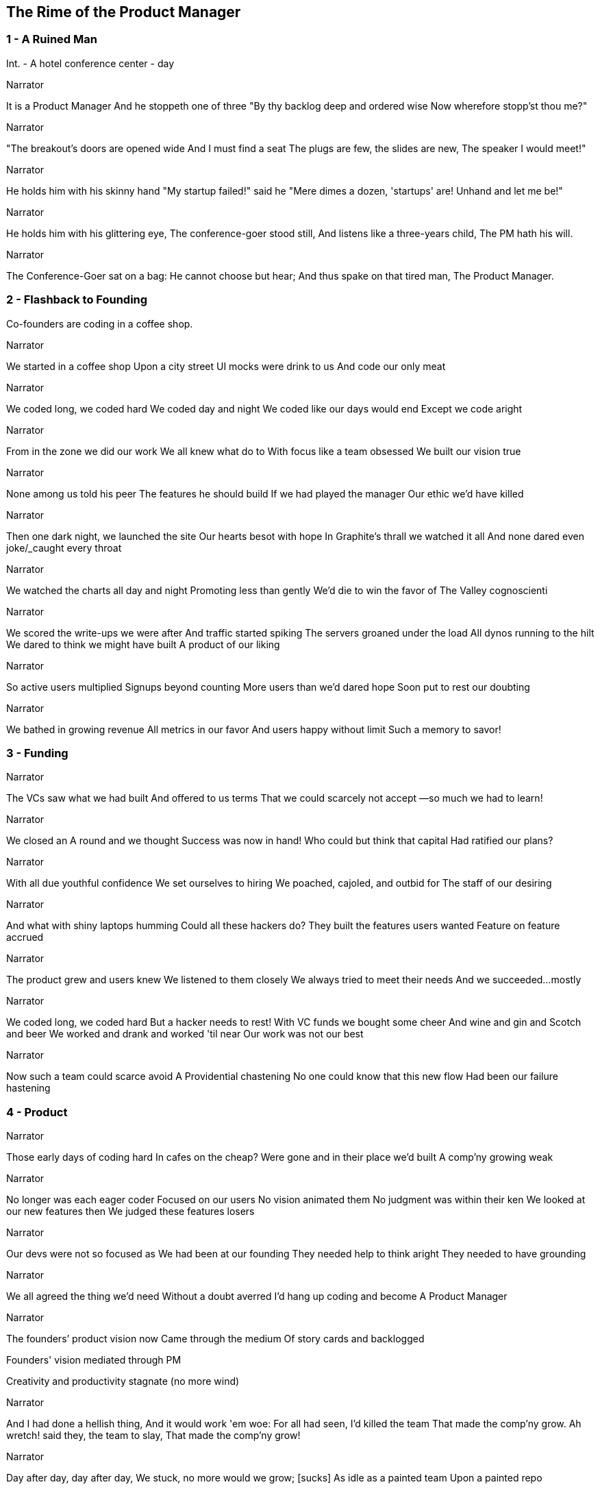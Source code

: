 
== The Rime of the Product Manager



=== 1 - A Ruined Man

[role=scene]
Int. - A hotel conference center - day

[role=dialog]
.Narrator
It is a Product Manager
And he stoppeth one of three
"By thy backlog deep and ordered wise
Now wherefore stopp'st thou me?"

[role=dialog]
.Narrator
"The breakout's doors are opened wide
And I must find a seat
The plugs are few, the slides are new,
The speaker I would meet!"

[role=dialog]
.Narrator
He holds him with his skinny hand
"My startup failed!" said he
"Mere dimes a dozen, 'startups' are!
Unhand and let me be!"

[role=dialog]
.Narrator
He holds him with his glittering eye,
The conference-goer stood still,
And listens like a three-years child,
The PM hath his will.

[role=dialog]
.Narrator
The Conference-Goer sat on a bag:
He cannot choose but hear;
And thus spake on that tired man,
The Product Manager.


=== 2 - Flashback to Founding


[role=action]
+Co-founders+ are coding in a coffee shop.

[role=dialog]
.Narrator
We started in a coffee shop
Upon a city street
UI mocks were drink to us
And code our only meat

[role=dialog]
.Narrator
We coded long, we coded hard
We coded day and night
We coded like our days would end
Except we code aright

[role=dialog]
.Narrator
From in the zone we did our work
We all knew what do to
With focus like a team obsessed
We built our vision true

[role=dialog]
.Narrator
None among us told his peer
The features he should build
If we had played the manager
Our ethic we'd have killed

[role=dialog]
.Narrator
Then one dark night, we launched the site
Our hearts besot with hope
In Graphite's thrall we watched it all
And none dared even joke/_____caught every throat

// This paragraph sucks
[role=dialog]
.Narrator
We watched the charts all day and night
Promoting less than gently
We'd die to win the favor of
The Valley cognoscienti

[role=dialog]
.Narrator
We scored the write-ups we were after
And traffic started spiking
The servers groaned under the load
All dynos running to the hilt
We dared to think we might have built
A product of our liking

[role=dialog]
.Narrator
So active users multiplied
Signups beyond counting
More users than we'd dared hope
Soon put to rest our doubting

[role=dialog]
.Narrator
We bathed in growing revenue
All metrics in our favor
//These two lines suck
And users happy without limit
Such a memory to savor!


=== 3 - Funding

[role=dialog]
.Narrator
The VCs saw what we had built
And offered to us terms
That we could scarcely not accept
—so much we had to learn!

[role=dialog]
.Narrator
We closed an A round and we thought
Success was now in hand!
Who could but think that capital
Had ratified our plans?

[role=dialog]
.Narrator
With all due youthful confidence
We set ourselves to hiring
We poached, cajoled, and outbid for
The staff of our desiring

[role=dialog]
.Narrator
And what with shiny laptops humming
Could all these hackers do?
They built the features users wanted
Feature on feature accrued

[role=dialog]
.Narrator
The product grew and users knew
We listened to them closely
We always tried to meet their needs
And we succeeded...mostly

[role=dialog]
.Narrator
We coded long, we coded hard
But a hacker needs to rest!
With VC funds we bought some cheer
And wine and gin and Scotch and beer
We worked and drank and worked 'til near
Our work was not our best

[role=dialog]
.Narrator
Now such a team could scarce avoid
A Providential chastening
No one could know that this new flow
Had been our failure hastening


=== 4 - Product

[role=dialog]
.Narrator
Those early days of coding hard
In cafes on the cheap?
Were gone and in their place we’d built
A comp’ny growing weak

[role=dialog]
.Narrator
No longer was each eager coder
Focused on our users
No vision animated them
No judgment was within their ken
We looked at our new features then
We judged these features losers

[role=dialog]
.Narrator
Our devs were not so focused as
We had been at our founding
They needed help to think aright
They needed to have grounding

[role=dialog]
.Narrator
We all agreed the thing we’d need
Without a doubt averred
I’d hang up coding and become
A Product Manager

[role=dialog]
.Narrator
The founders’ product vision now
Came through the medium
Of story cards and backlogged 


Founders' vision mediated through PM

Creativity and productivity stagnate (no more wind)

[role=dialog]
.Narrator
And I had done a hellish thing,
And it would work 'em woe:
For all had seen, I'd killed the team
That made the comp’ny grow.
Ah wretch! said they, the team to slay,
That made the comp’ny grow!

[role=dialog]
.Narrator
Day after day, day after day,
We stuck, no more would we grow; [sucks]
As idle as a painted team
Upon a painted repo

[role=dialog]
.Narrator
Product, product everywhere
And happiness did shrink
Product, product everywhere
Nor anyone to think


=== 5 - Decadence and Failure

Revenue flatline, B round doesn't close

Morale drops

Devs start to quit

Founders leave start a new company

PM escapes



=== 6 - A Changed Developer

Ever since then I've had to tell this story from time to time (agony if I don't)

Back to the conference, people coming out of the room

Devs have to love their users

Have to know and love their domain

Doesn't matter what the domain is

Creative people have to do what they are in interested in doing

They can't be force-marched into greatness

I have to tell people this story


[role=dialog]
.Narrator
The old PM, whose eye is bright,
Whose blog with age is stale,
Is gone; and now the Conference-Goer
Departs the conference vale.

[role=dialog]
.Narrator
He leaves like one that hath been stunned,
And is of sense forlorn:
A sadder, wiser hacker then
He rose the morrow morn.


